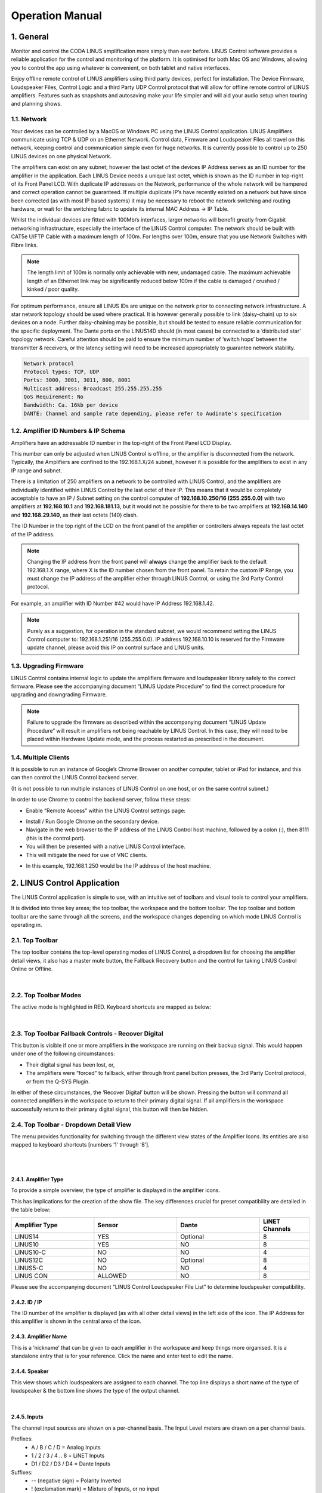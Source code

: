 Operation Manual
================

1. General
----------
Monitor and control the CODA LINUS amplification more simply than ever before. LINUS Control software provides a reliable application for the control and monitoring of the platform. It is optimised for both Mac OS and Windows, allowing you to control the app using whatever is convenient, on both tablet and native interfaces.  

Enjoy offline remote control of LINUS amplifiers using third party devices, perfect for installation. The Device Firmware, Loudspeaker Files, Control Logic and a third Party UDP Control protocol that will allow for offline remote control of LINUS amplifiers. Features such as snapshots and autosaving make your life simpler and will aid your audio setup when touring and planning shows.

1.1. Network
++++++++++++

Your devices can be controlled by a MacOS or Windows PC using the LINUS Control application. LINUS Amplifiers communicate using TCP & UDP on an Ethernet Network. Control data, Firmware and Loudspeaker Files all travel on this network, keeping control and communication simple even for huge networks. It is currently possible to control up to 250 LINUS devices on one physical Network. 

The amplifiers can exist on any subnet; however the last octet of the devices IP Address serves as an ID number for the amplifier in the application. Each LINUS Device needs a unique last octet, which is shown as the ID number in top-right of its Front Panel LCD. With duplicate IP addresses on the Network, performance of the whole network will be hampered and correct operation cannot be guaranteed. If multiple duplicate IP’s have recently existed on a network but have since been corrected (as with most IP based systems) it may be necessary to reboot the network switching and routing hardware, or wait for the switching fabric to update its internal MAC Address -> IP Table.

Whilst the individual devices are fitted with 100Mb/s interfaces, larger networks will benefit greatly from Gigabit networking infrastructure, especially the interface of the LINUS Control computer. The network should be built with CAT5e U/FTP Cable with a maximum length of 100m.  For lengths over 100m, ensure that you use Network Switches with Fibre links.

.. note::
    The length limit of 100m is normally only achievable with new, undamaged cable. The maximum achievable length of an Ethernet link may be significantly reduced below 100m if the cable is damaged / crushed / kinked / poor quality.


For optimum performance, ensure all LINUS IDs are unique on the network prior to connecting network infrastructure.  A star network topology should be used where practical. It is however generally possible to link (daisy-chain) up to six devices on a node. Further daisy-chaining may be possible, but should be tested to ensure reliable communication for the specific deployment. The Dante ports on the LINUS14D should (in most cases) be connected to a ‘distributed star’ topology network. Careful attention should be paid to ensure the minimum number of ‘switch hops’ between the transmitter & receivers, or the latency setting will need to be increased appropriately to guarantee network stability. 

.. code-block::

    Network protocol
    Protocol types: TCP, UDP
    Ports: 3000, 3001, 3011, 800, 8001
    Multicast address: Broadcast 255.255.255.255
    QoS Requirement: No
    Bandwidth: Ca. 16kb per device 
    DANTE: Channel and sample rate depending, please refer to Audinate's specification

1.2. Amplifier ID Numbers & IP Schema
++++++++++++++++++++++++++++++++++++++

Amplifiers have an addressable ID number in the top-right of the Front Panel LCD Display. 

This number can only be adjusted when LINUS Control is offline, or the amplifier is disconnected from the network. Typically, the Amplifiers are confined to the 192.168.1.X/24 subnet, however it is possible for the amplifiers to exist in any IP range and subnet.  

There is a limitation of 250 amplifiers on a network to be controlled with LINUS Control, and the amplifiers are individually identified within LINUS Control by the last octet of their IP.  This means that it would be completely acceptable to have an IP / Subnet setting on the control computer of **192.168.10.250/16 (255.255.0.0)** with two amplifiers at **192.168.10.1** and **192.168.181.13**, but it would not be possible for there to be two amplifiers at **192.168.14.140** and **192.168.29.140**, as their last octets (140) clash.


The ID Number in the top right of the LCD on the front panel of the amplifier or controllers always repeats the last octet of the IP address. 

.. note::
    Changing the IP address from the front panel will **always** change the amplifier back to the default 192.168.1.X range, where X is the ID number chosen from the front panel. To retain the custom IP Range, you must change the IP address of the amplifier either through LINUS Control, or using the 3rd Party Control protocol.

For example, an amplifier with ID Number #42 would have IP Address 192.168.1.42. 

.. note::
    Purely as a suggestion, for operation in the standard subnet, we would recommend setting the LINUS Control computer to: 192.168.1.251/16 (255.255.0.0). IP address 192.168.10.10 is reserved for the Firmware update channel, please avoid this IP on control surface and LINUS units.


1.3. Upgrading Firmware
+++++++++++++++++++++++++

LINUS Control contains internal logic to update the amplifiers firmware and loudspeaker library safely to the correct firmware. Please see the accompanying document “LINUS Update Procedure” to find the correct procedure for upgrading and downgrading Firmware.

.. note::
    Failure to upgrade the firmware as described within the accompanying document “LINUS Update Procedure” will result in amplifiers not being reachable by LINUS Control. In this case, they will need to be placed within Hardware Update mode, and the process restarted as prescribed in the document.

1.4. Multiple Clients
++++++++++++++++++++++

It is possible to run an instance of Google’s Chrome Browser on another computer, tablet or iPad for instance, and this can then control the LINUS Control backend server. 

(It is not possible to run multiple instances of LINUS Control on one host, or on the same control subnet.)

In order to use Chrome to control the backend server, follow these steps:

* Enable “Remote Access” within the LINUS Control settings page: 

.. Remote Access
.. image:: assets/images/operation_manual/1/remote_access.png
    :alt: Remote Access
    :width: 500
    :align: center


* Install / Run Google Chrome on the secondary device.
* Navigate in the web browser to the IP address of the LINUS Control host machine, followed by a colon (:), then 8111  (this is the control port).
* You will then be presented with a native LINUS Control interface.
* This will mitigate the need for use of VNC clients.

.. VNC client
.. image:: assets/images/operation_manual/1/vnc_client.png
    :alt: VNC client
    :width: 500
    :align: center

* In this example, 192.168.1.250 would be the IP address of the host machine.



2. LINUS Control Application
----------------------------

The LINUS Control application is simple to use, with an intuitive set of toolbars and visual tools to control your amplifiers. 

It is divided into three key areas; the top toolbar, the workspace and the bottom toolbar.  The top toolbar and bottom toolbar are the same through all the screens, and the workspace changes depending on which mode LINUS Control is operating in.

2.1. Top Toolbar
++++++++++++++++
The top toolbar contains the top-level operating modes of LINUS Control, a dropdown list for choosing the amplifier detail views, it also has a master mute button, the Fallback Recovery button and the control for taking LINUS Control Online or Offline.

.. Top Tool Bar
.. image:: assets/images/operation_manual/2/toptoolbar.png
    :alt: Top Tool Bar
    :align: center

|    

2.2. Top Toolbar Modes
+++++++++++++++++++++++
The active mode is highlighted in RED. Keyboard shortcuts are mapped as below:

..  Top Toolbar Modes
.. image:: assets/images/operation_manual/2/toolbarmode.png
    :alt:  Top Toolbar Modes
    :align: center

|

2.3. Top Toolbar Fallback Controls - Recover Digital
++++++++++++++++++++++++++++++++++++++++++++++++++++

This button is visible if one or more amplifiers in the workspace are running on their backup signal.  This would happen under one of the following circumstances:

* Their digital signal has been lost, or,
* The amplifiers were “forced” to fallback, either through front panel button presses, the 3rd Party Control protocol, or from the Q-SYS Plugin.

In either of these circumstances, the ‘Recover Digital’ button will be shown.  Pressing the button will command all connected amplifiers in the workspace to return to their primary digital signal.  If all amplifiers in the workspace successfully return to their primary digital signal, this button will then be hidden.


2.4.  Top Toolbar - Dropdown Detail View
+++++++++++++++++++++++++++++++++++++++++
The menu provides functionality for switching through the different view states of the Amplifier Icons. Its entities are also mapped to keyboard shortcuts [numbers ‘1’ through ‘8’].

..  Top Toolbar
.. image:: assets/images/operation_manual/2/toptoolbardropdown.png
    :alt:  Top Toolbar
    :align: center

|

..  Dropdown Detail View
.. image:: assets/images/operation_manual/2/dropdowndetails.png
    :alt: Dropdown Detail View
    :align: center

|    

2.4.1. Amplifier Type 
*********************

To provide a simple overview, the type of amplifier is displayed in the amplifier icons. 

This has implications for the creation of the show file. The key differences crucial for preset compatibility are detailed in the table below:

.. list-table::
   :widths: 25 25 25 15
   :header-rows: 1
   :align: center

   * - Amplifier Type
     - Sensor
     - Dante
     - LiNET Channels

   * - LINUS14
     - YES
     - Optional
     - 8
    
   * - LINUS10
     - YES
     - NO
     - 8

   * - LINUS10-C
     - NO
     - NO
     - 4

   * - LINUS12C
     - NO
     - Optional
     - 8

   * - LINUS5-C
     - NO
     - NO
     - 4

   * - LINUS CON
     - ALLOWED
     - NO
     - 8

Please see the accompanying document “LINUS Control Loudspeaker File List” to determine loudspeaker compatibility.


2.4.2. ID / IP 
***************
The ID number of the amplifier is displayed (as with all other detail views) in the left side of the icon. The IP Address for this amplifier is shown in the central area of the icon.

2.4.3. Amplifier Name
*********************
This is a ‘nickname’ that can be given to each amplifier in the workspace and keep things more organised. It is a standalone entry that is for your reference. Click the name and enter text to edit the name.

2.4.4. Speaker
**************
This view shows which loudspeakers are assigned to each channel. The top line displays a short name of the type of loudspeaker & the bottom line shows the type of the output channel.

..  Speaker
.. image:: assets/images/operation_manual/2/speaker.png
    :alt: Speaker
    :align: center

|

2.4.5. Inputs
**************

The channel input sources are shown on a per-channel basis. The Input Level meters are drawn on a per channel basis.

Prefixes:
    • A / B / C / D 				= Analog Inputs
    • 1 / 2 / 3 / 4 .. 8 			= LiNET Inputs
    • D1 / D2 / D3 / D4 			= Dante Inputs
Suffixes:
    • -- 	(negative sign)		= Polarity Inverted
    • !	(exclamation mark)		= Mixture of Inputs, or no input
   
The meters show the input signal level on a per-channel basis for the input assigned to that channel. 

• Input meters start at -60dBFS.
• When the peak level exceeds -10dBFS, the meter will turn yellow. 
• When the peak level exceeds -3dBFS, the meter will turn red.

2.4.6. Mutes & Outputs
**********************

For each channel, there is a combined mute button and output level indicator. If the mute is active on the channel, the indicator turns solid red. If the mute is inactive, the background of the channel is light grey.

..  Mutes & Outputs
.. image:: assets/images/operation_manual/2/mutes_and_output.png
    :alt: Mutes & Outputs
    :align: center

|

When the channel mutes are off, output meters are displayed in green behind the suffix. 

The output meters are calibrated in dB relative to the loudspeaker’s full RMS output potential on a per-channel basis.

    • Output meters start at -45dB (rel)
    • Output meters are full-scale at 0dB (rel)

.. image:: assets/images/operation_manual/2/outputmeter.png
    :align: center
    :width: 500

|

To the right of each amplifier icon, a gain reduction meter is drawn. This shows gain reduction on a per-channel basis.

    • Gain Reduction meters start when there is -1dB of Gain reduction
    • Gain Reduction meters are full-scale at -6dB GR
    • Gain Reduction meters are red when there is -6dB GR or more

.. image:: assets/images/operation_manual/2/gainreductionmeter.png
    :align: center
    :width: 500

|


2.4.7. Gain 
***********
For each channel, the combined sum of all the group gains is displayed.

.. image:: assets/images/operation_manual/2/gain.png
    :align: center
    :width: 400

2.4.8. Delay 
************
For each channel, the combined sum of all the group delays is displayed.

.. image:: assets/images/operation_manual/2/delay.png
    :align: center
    :width: 400

|

2.5.  Top Toolbar - Master Mute
+++++++++++++++++++++++++++++++
A simple way for you to mute or unmute all connected & online amplifiers on the network. 
Red is muted, white is unmuted.

.. image:: assets/images/operation_manual/2/mastermute.png
    :align: center
    :width: 200

|

2.6.  Top Toolbar - Online / Offline
++++++++++++++++++++++++++++++++++++
This button toggles the software Online & Offline. 

.. image:: assets/images/operation_manual/2/offline_online.png
    :align: center
    :width: 300

|

2.7.   Top Toolbar – View
++++++++++++++++++++++++++

.. |default| image::  assets/images/operation_manual/2/default.png
    :width: 80

This button |default|  toggles View presets. Custom View presets can be created, these store selected elements and their position in the space (Amplifiers and Groups).

.. image:: assets/images/operation_manual/2/default.png
    :align: center
    :width: 200

|

.. image:: assets/images/operation_manual/2/default_details.png
    :align: center
    :width: 300

|


• Example 1: 

Group is unselected and Amplifier icons are displaced:

.. image:: assets/images/operation_manual/2/amplifiericons.png
    :align: center

|

• Example 2: 

All elements selected and shown in the space, Amplifier and Group icons displaced:

.. image:: assets/images/operation_manual/2/amplifiergroupicons.png
    :align: center

|

• Elements represent names of Amplifiers and Groups

.. image:: assets/images/operation_manual/2/nameamplifiergroupicons.png
    :align: center

|

• Elements can be removed individually from the view. Simply select the element in the setup space and press this button:

.. image:: assets/images/operation_manual/2/removefromviews.png
    :align: center

|

• Custom View can be reset by pressing Default (Views are stored in the Linus Control file)

.. image:: assets/images/operation_manual/2/customviews.png
    :align: center

|

3. Bottom Toolbar
------------------

The Bottom Toolbar contains tools relevant to the LINUS Control window & the extra functionality of amplifier identification.  

.. image:: assets/images/operation_manual/3/bottomtoolbar.png
    :align: center

|

3.1. Bottom Toolbar – Lock 
++++++++++++++++++++++++++

The Lock function protects you against mistakes that can potentially ruin your sound mid-show. The Padlock icon in the Bottom Toolbar is displayed when the operation mode is changed to “MONITOR” in the Top Toolbar. When pressed, it will turn red/orange and all interface controls will be locked to safeguard against inadvertent keyboard or mouse inputs during the show.

.. image:: assets/images/operation_manual/3/bottontoolbarlock.png
    :align: center

|

3.2. Bottom Toolbar – Identify 
++++++++++++++++++++++++++++++
Click ‘Identify‘ to flash the LED’s on the amplifiers that are selected on the workspace.

.. image:: assets/images/operation_manual/3/identity.png
    :align: center

|


3.3. Bottom Toolbar - Night Mode/Day Mode
+++++++++++++++++++++++++++++++++++++++++
A view to suit you and stay easy on the eyes. The button in the centre of the Bottom Toolbar toggles the interface between night & day mode. 

.. image:: assets/images/operation_manual/3/night_day_mode.png
    :align: center

|


3.4.  Bottom Toolbar – Zoom
++++++++++++++++++++++++++++

View the software just as easily on any screen resolution or size. The slider in the bottom right side of the Bottom Toolbar scales the workspace and its contents.  This allows for the optimum display size on different resolution screens from small systems to large ones.


3.5.  Bottom Toolbar – Settings
+++++++++++++++++++++++++++++++

Pressing the settings ‘cog’ or ‘gear’ icon will bring up the application settings page.

3.6. Bottom Toolbar – ‘Attention Getter’
++++++++++++++++++++++++++++++++++++++++

The background of the Bottom Toolbar is black by default.  In the event of an error, it will change its background colour accordingly.  This serves to quickly get the attention of the user in a subtle way.  Clicking the background of the Bottom Toolbar will navigate to the AMPS view, where the error status of the amplifier(s) can be seen.

In the case of an Error, the Bottom Toolbar background will change to a red colour to show that it needs your attention urgently.

.. image:: assets/images/operation_manual/3/redbottomtoolbar.png
    :align: center

|

4. Setup Mode
--------------

Design your workspace ideally for your specific audio needs. The setup page is the start point for the design of the workspace. From here, it is possible to add Amplifiers & Groups to the workspace, choose input routing, assign groups and arrange your system in a logical manner.

Key Concepts:

• Amplifiers are displayed with the following icon style:

.. image:: assets/images/operation_manual/4/lightstyle.png
    :align: center

|

• Tuning Groups are displayed with the following icon style:

.. image:: assets/images/operation_manual/4/blackstyle.png
    :align: center

|

• Loudspeakers are assigned to Amplifier Channels.
• Amplifier Channels are assigned to Tuning Groups.
• Tuning Group parameters are adjusted on the TUNE page.


4.1. Setup Mode - Top Toolbar
+++++++++++++++++++++++++++++

In Setup mode, an extra toolbar is visible underneath the Top Toolbar. More advanced, setup-specific controls are displayed here, which are not necessary in the Tune or Monitor modes.


.. image:: assets/images/operation_manual/4/setupmode.png
    :align: center

|


4.2.  Setup Mode - Add Amplifier
++++++++++++++++++++++++++++++++

Pressing the plus icon (or pressing Cmd + F) will add a new amplifier of the selected type into the workspace. It will be given the next logical ID (next free ID number, numerically ascending).  The type of amplifier can be chosen by pressing the bottom half of the icon and choosing from the list.

.. image:: assets/images/operation_manual/4/addamplifier.png
    :align: center

|


4.3.Setup Mode - Delete Amplifier / Group
+++++++++++++++++++++++++++++++++++++++++
Pressing the ‘X’ icon will remove all selected Amplifiers and Groups from the workspace.

.. image:: assets/images/operation_manual/4/deleteamplifier.png
    :align: center

|

A confirmation dialog is presented to confirm this action:

.. image:: assets/images/operation_manual/4/confirmdialog.png
    :align: center

|

4.4.  Setup Mode – Choose Loudspeakers
+++++++++++++++++++++++++++++++++++++++

When a new file is created and an Amplifier is added to the workspace, a loudspeaker file is added to the loudspeaker banner. Additional loudspeakers can be added to the banner by pressing the “+” button.  This loudspeaker file has two areas:

.. image:: assets/images/operation_manual/4/chooseloudspeaker.png
    :align: center

|


.. image:: assets/images/operation_manual/4/addnewloudspeaker.png
    :align: center

|

.. image:: assets/images/operation_manual/4/assignmode.png
    :align: center

|

4.5.  Setup Mode – ‘Lasso Assign’ Loudspeakers to Channels
++++++++++++++++++++++++++++++++++++++++++++++++++++++++++

When the loudspeaker is in ‘Assign’ mode, it is possible to click and drag a bounding box to assign the channels quickly to multiple channels:

.. image:: assets/images/operation_manual/4/lassoassign.png
    :align: center

|

4.6. Setup Mode – Remove Loudspeakers from Loudspeakers Bar
+++++++++++++++++++++++++++++++++++++++++++++++++++++++++++

When a loudspeaker is not assigned to any amplifier in the workspace, a small cross is displayed in the upper right of the icon. Clicking this will remove it from the Loudspeakers bar:

.. image:: assets/images/operation_manual/4/removeloudspeaker.png
    :align: center

|

4.7. Setup Mode – Add Tuning Group
++++++++++++++++++++++++++++++++++

Pressing this button (or pressing Cmd + G) will add a new Tuning Group to the workspace.

.. note::
    If the user clicks the Add Tuning Group button, then immediately starts typing the desired name of the group, before pressing ‘Enter’, the Tuning Group will assign this text as its name.

.. image:: assets/images/operation_manual/4/tunninggroup.png
    :align: center

|

4.8. Setup Mode - Name Tuning Group
+++++++++++++++++++++++++++++++++++

Single clicking the group selects it. Double clicking the group enables the name to be changed.  Press enter on the keyboard to set the name.

.. image:: assets/images/operation_manual/4/namingtunninggroup.png
    :align: center

|

4.9.   Setup Mode - Assign Loudspeakers to a Group
++++++++++++++++++++++++++++++++++++++++++++++++++

.. |plusicon| image::  assets/images/operation_manual/4/plusicon.png
    :width: 20

.. |assignallbutton| image::  assets/images/operation_manual/4/assignallbutton.png
    :width: 20

Clicking the green ‘Plus’ Arrow |plusicon| on the group places it into ‘Assign’ mode. 
The Group’s background colour will change to green to indicate this.

Click the desired Loudspeakers to assign them to the Group.
Click the |assignallbutton|  button to assign all the Loudspeakers / Amp Channels into the Group.

.. image:: assets/images/operation_manual/4/ampchannelgroup.png
    :align: center

|


4.10. Setup Mode – Lasso Assign Loudspeakers to a Group
+++++++++++++++++++++++++++++++++++++++++++++++++++++++

When the group is in ‘Assign’ mode, it is easy to click and drag a blue bounding box to add loudspeakers into that group.  Pressing ‘Shift’ and clicking the bounding box will remove the chosen loudspeakers from that group (the bounding box will be red in this case):

.. image:: assets/images/operation_manual/4/loudspeakertoagroup.png
    :align: center

|

4.11. Setup Mode – Group Assign Alternate Method
+++++++++++++++++++++++++++++++++++++++++++++++++

If Amplifiers are selected when you add a new group to the workspace, they will be added to the group automatically.


4.12. Setup Mode – Change Amplifier
+++++++++++++++++++++++++++++++++++

It is possible to change the type of Amplifier in the offline workspace. Select the Amplifiers in the workspace, either with the multiselect lasso or by clicking them individually, then click the “Choose Amp” dropdown in the toolbar.

.. image:: assets/images/operation_manual/4/changeamplifier.png
    :align: center

|

4.13.Setup Mode – Replace Amplifier ID
++++++++++++++++++++++++++++++++++++++

It is simple to change the ID of an amplifier in the workspace when Offline. In Setup mode, double click the ID number of the amplifier in the workspace.  The following dialog will be presented:

.. image:: assets/images/operation_manual/4/remplaceamplifierid.png
    :align: center

|

4.14. Setup Mode - Set Routing
++++++++++++++++++++++++++++++

It is also straightforward to adjust the input routing of one or more amplifiers at the same time. 

.. note::
     There are a couple of variables that affect the routing possibilities, namely, the Amplifier Type and Loudspeaker Choice. If more than one Amplifier is selected and this selection comprises different Loudspeaker types and/or Amplifier types, the lowest common denominator of routing possibilities will be presented in the Routing Window. For instance, if two LINUS14’s are selected, with AiRAY (a 2-WAY enclosure) selected on the first and SCP (a 1-WAY enclosure) on the second, the Routing Window would only allow for patching Channels 1+2 and Channels 3+4 as a 2-WAY pair, even for the Amplifier with the SCP assigned.


Select the Amplifier(s)

Click the “Choose Routing” button:

.. image:: assets/images/operation_manual/4/choosingrouting.png
    :align: center

|

Choose “Analog” or “Digital”:

    • Input signals are shown in the vertical columns
    • Outputs are shown in the horizontal rows
    • Click the ‘Ticks’ to patch the Inputs to the Outputs
    • The Output Polarity buttons are the toggle switches to the right of the Outputs

.. image:: assets/images/operation_manual/4/outputpolarity.png
    :align: center

.. image:: assets/images/operation_manual/4/outputpolarity2.png
    :align: center

|

.. note::
     The Dante patch is fixed one to one within the firmware. To adjust the routing within Dante, please use Audinate’s Dante Controller. 

All amplifiers, with the exception of LINUS10 and LINUS CON, when online, can be put in and out of ‘standby’ from the AMPS page within LINUS Control.

To recap, an amplifier is shown as on or in standby by displaying a grey colour to the left of the icon in the SETUP page:

.. image:: assets/images/operation_manual/4/standby.png
    :align: center

|

Amplifiers set in standby wake up in the AMPS Section:

**On**

.. image:: assets/images/operation_manual/4/on.png
    :align: center

|

**Standby**

.. image:: assets/images/operation_manual/4/standbybutton.png
    :align: center

|

**Wake Up**

.. image:: assets/images/operation_manual/4/wakeupbutton.png
    :align: center

|

To place an amplifier in standby, or remove it from standby, using LINUS Control online, click the ”Power” button in the AMPS page. This will toggle the amp between on and standby. The front panel switch works in combination with LINUS Control in a “Latest takes precedence” manner, which means LINUS Control can override a front panel switch and “wake up” an amplifier that’s in standby with its front panel switch off.

.. image:: assets/images/operation_manual/4/on_off.png
    :align: center

|

Waking up the amplifier can be done in the AMPS page or in the SETUP page, simply by clicking the grey square on the left.

.. image:: assets/images/operation_manual/4/amppoweroff.png
    :align: center

|

.. image:: assets/images/operation_manual/4/linus14.png
    :align: center

|

5. AMPS Page 
-------------

The AMPS Page gives a quick and efficient overview of the status of all connected amplifiers in the system. 
It also provides the interface for the Snapshot, State and IP functionality (these are explained below) .

5.1. AMPS Page - List of Amplifiers
+++++++++++++++++++++++++++++++++++

Arranged numerically by ID number, the Amplifier List is integral to the AMPS Page. 
On the left, after the ID Number you will see the Amplifier Type.
The Loudspeakers assigned to the channels are next represented by blue icons.
There is an Amplifier-specific ‘Store Snapshot’ button in each row.

.. image:: assets/images/operation_manual/5/listofamplifier.png
    :align: center

|

5.2. AMPS Mode - Online Status
+++++++++++++++++++++++++++++++

If the amplifier is online, a green indicator is shown here. 

.. image:: assets/images/operation_manual/5/onlinestatus.png
    :align: center

|


5.3. Snapshots
+++++++++++++++

Snapshots are a convenient way of storing the absolute state of an amplifier at an exact point in time. Absolutely all parameters are stored, apart from the ID of the Amplifier and the contents of the other Snapshots. 

Snapshots can either be recalled from the Front Panel, or from the 3rd Party UDP Commands which are detailed in the accompanying document “LINUS Third Party Control”.

.. note::
    There is a fundamental difference in operation between the legacy application LINUS Live v1.X and LINUS Control v2.X in that there are no ‘Presets’ stored within the Amplifiers, only the 20x Snapshots and the ‘Live State’ of the Amplifier as commanded by LINUS Control.

.. note::
    Snapshots cannot be stored or overwritten from the Front Panel on LINUS5-C and LINUS10-C Amplifiers.  On LINUS14 / LINUS10, LINUS CON and LINUS12-C, Snapshot locations 1 through 10 inclusively have read-write access from the Front Panel. Snapshot locations 11 through 20 inclusively are read only from the Front Panel & can only be stored or overwritten from LINUS Control. 

Example Usage
Scenario A). (Semi)-Permanent Installation
The Sound Designer commissions the system and saves a LINUS Control Show File.  He or she also creates a couple of other deployments of the same system, when the ‘venue’ is utilised for different roles, again, creating show files for these.

I.E: 
    • There is a main system with delays, all perfectly time aligned and tuned to cover one big room and ensure a consistent sound.
and
    • It is also possible to compartmentalise the same large room into smaller rooms, whereby the delays are rotated around to act as the main system for the smaller ‘satellite’ rooms. 

In this instance, when s/he is happy with the tuning of the system for the larger room, s/he will press the “Store Global Snapshot” button on the top right of the AMPS Page. 

.. image:: assets/images/operation_manual/5/storeglobalsnapshot.png
    :align: center

|

A window will then pop up, where you can choose the Snapshot Location, along with a suitable name for the Snapshot. This Snapshot Location is used together with the Snapshot Name to identify it to the user on the Front Panel. It is also used as a reference for recall using the 3rd Party UDP Control Protocol, which can be commanded from most network devices that can transmit custom UDP Messages, for example Crestron™ Remotes.

.. image:: assets/images/operation_manual/5/storeglobal.png
    :align: center

|

.. note::
     The software will show an error [mixed snapshots] in the ‘Snapshot slot’ list if snapshots with different names are stored in the same slot in multiple amplifiers.

.. image:: assets/images/operation_manual/5/snapshotslot.png
    :align: center

|

.. note::
    As the popup states, when the Snapshots are stored, the audio will be muted temporarily as the memory is accessed. For this reason, it is vital not to store Snapshots during a show! 


When the Store operation is complete the following message will be displayed in the lower right-hand side of the LINUS Control Workspace:
    
.. image:: assets/images/operation_manual/5/successfullstoreglobalsnapshot.png
    :align: center

|

If you then make alterations such as Tuning Parameters / Loudspeakers / Routing etc. in the LINUS Control show file, you can then store a new snapshot in a new location. This makes it quick and easy to recall settings from the front panel of different offline ‘States’ of the LINUS Control show.

Scenario B).  Rental Company
This feature helps to improve what rental companies can offer their customers. A hire company may wish to send out small systems with operators who do not wish to use the LINUS Control software and just want to recall the setup from the Front Panel.

Prior to dispatching the equipment, the hire company can configure the different smaller systems that are used and save these as Snapshots, so the end user only needs to choose a Snapshot and Recall it from the Front Panel.

Example – 2x HOPS8 on 2x G15 Subs.
Firstly, the Loudspeakers are assigned to the Amplifier:

.. image:: assets/images/operation_manual/5/inputroutingassign.png
    :align: center

|

The input routing is then assigned:

.. image:: assets/images/operation_manual/5/inputroutingassign.png
    :align: center

|

A Tuning Group is then assigned to the G15 Subs, in order to add the 2.2ms coplanar delay (this is easy to determine from the time alignment spreadsheet guide).

.. image:: assets/images/operation_manual/5/tunninggroupassignedtog15.png
    :align: center

|

The Snapshot should now be stored on this amplifier, to enable offline recall from the Front Panel on site.  Group Parameters (Gain / Delay / EQ etc. can be adjusted from the Front Panel without use of a computer).

5.4. IP Address Range
+++++++++++++++++++++

The LINUS Amplifiers & LINUS Control can exist in any IP Range & Subnet, they are not required to be in the 192.168.1.X range. 

There is a limitation of 250 amplifiers on a network, for them to be controlled with LINUS Control, and the amplifiers are individually identified within LINUS Control by the last octet of their IP address. This means that it would be completely acceptable to have an IP / Subnet setting on the control computer of **192.168.10.250 / 255.255.0.0** with two amplifiers at **192.168.10.1** and **192.168.181.13**, but it would not be possible for there to be two amplifiers at **192.168.14.140** and **192.168.29.140**, as their last octets (.140) clash.

The ID number in the top right of the LCD on the front panel of the amplifier / controllers always show the last octet of the IP address. 

.. note::
    Changing the IP address from the front panel will always change the amplifier back to the default 192.168.1.X range, where X is the ID number chosen from the front panel. To retain the custom IP Range, you must change the IP Address of the amplifier either through LINUS Control, or with the 3rd party control protocol.


If you wish to change the amplifier to a custom range within LINUS Control, take a note of the current IP Address of the amplifier. Ensure that the subnet mask of the control computer will allow the LINUS Control application to talk to the amplifier; if this is set incorrectly, the amplifier may still be discovered by LINUS Control, however it will not be able to communicate. In this instance, you will see an error message in the discovery list as “not reachable”:

.. image:: assets/images/operation_manual/5/networkconfigurationrequired.png
    :align: center

|

With the IP and Subnet of the control computer set correctly, the device will be reachable and can be added to the workspace:

.. image:: assets/images/operation_manual/5/batchreplace.png
    :align: center

|

When the amplifier is added to the workspace, click the relevant **Configure IP button**, on the AMPS page. This will launch a dialog, where the IP Address of the amplifier can be adjusted.

.. image:: assets/images/operation_manual/5/configip.png
    :align: center

|

If the last octet of the new IP address is unchanged, the amplifier will show up on the workspace with the new IP. If not, it will show as offline on the workspace, and it will also show up as a newly discovered amplifier within the discovery list – it can then be replaced with the amplifier in the workspace using the standard method.

.. note::
    IP address 192.168.10.10 is reserved for the Firmware update channel, please avoid this IP on control surface and LINUS units.

State Manager, please refer to section 8.5.



.. image:: assets/images/operation_manual/5/storesnapshotstate.png
    :align: center

|

5.5.  Speaker Check
+++++++++++++++++++++

Speaker Check is a tool for checking loudspeaker connection lines and loudspeaker impedance when connected to LINUS14 and LINUS12C.

.. image:: assets/images/operation_manual/5/speakercheck.png
    :align: center

|

5.5.1.Start Speaker Check application  
**************************************

.. image:: assets/images/operation_manual/5/speakercheckapplication.png
    :align: center

|

5.5.2. Speaker Check overview 
******************************

.. image:: assets/images/operation_manual/5/speakercheckoverview.png
    :align: center

|

5.5.3. Speaker Check Setup  
******************************

    1. Define the speakers in the setup section first
    2. Select the amplifier on which you would like to run the Speaker Check application
    3. Select amplifier channels that should run the Speaker Check


*Example shows Speaker Check activated for CH1 (loaded speaker: D5) and CH3 (loaded speaker HOPS5)*

.. image:: assets/images/operation_manual/5/speakerchecksetup.png
    :align: center

|

4. Connect amplifier channels with the loudspeaker and press “Measure”.
At this point you may hear the sine wave generator running (at -35dB / 30Hz) at a low level.
The selected channels will be measured one by one, consecutively (measurement per channel takes roughly 3 seconds).

Example shows a performed measurement value for the selected channels in the column “R Result”

The R Result value represents the impedance (Ohms) of the speaker measured at 30Hz, combined with the impedance of the loudspeaker cable.

In this example: 
Channel 1: D5 + 10m/ 2x4mm2 loudspeaker cable = 3.8 Ohm
Channel 3: HOPS5 + 20m/ 2x4mm2 loudspeaker cable = 3.2 Ohm

.. image:: assets/images/operation_manual/5/speakercheckmesure.png
    :align: center

|


5.5.4. Speaker Check R Min and R Max   
*************************************

The R Min and R Max values can be defined after you have performed a Speaker Check measurement.
These will give the threshold for further indicators.
It is recommended to run the Speaker Check measurement at least four times in a row and to monitor the R Result values in that time frame. This simulates a real operation with a warmed up speaker voice coil.

A basic recommendation for the R Min and R Max values are:
R Min -0.2 Ohm from R Result value
R Max +0.2 Ohm added to R Result value

This example shows the defined R Min and R Max values:
Channel 1: D5 + 10m/ 2x4mm2 loudspeaker cable = 3.8 Ohm 
Recommended R Min Value = 3.6 Ohm
Recommended R Max Value = 4.0 Ohm

Channel 3: HOPS5 + 20m/ 2x4mm2 loudspeaker cable = 3.2 Ohm
Recommended R Min Value = 3.0 Ohm
Recommended R Max Value = 3.4 Ohm

.. image:: assets/images/operation_manual/5/speakercheckmesure2.png
    :align: center

|

.. note::
    The R Result values are dependent on many factors and may vary due to cable type and environmental conditions. Therefore, multiple measurements are recommended to define the ideal R Min and R Max threshold values.

5.5.5. Speaker Check Indicator    
******************************

The Speaker Check application indicates whether the speaker is connected or not. 
Once the R Min and R Max values are defined, you will see the following information:

R Result represents a value which is within the defined R Min and R Max threshold. A green dot means the loudspeaker is connected.

.. image:: assets/images/operation_manual/5/speakercheckindicator1.png
    :align: center

|

R Result shows a value which is slightly out of the defined R Min and R Max threshold (red dot). Repeat the measurement (a minimum of four times) and readjust the R Min or R Max values.

.. image:: assets/images/operation_manual/5/speakercheckindicator2.png
    :align: center

|

R Result shows a value which is far outside of the defined R Min and R Max threshold (red dot). This means the loudspeaker is not connected

.. image:: assets/images/operation_manual/5/speakercheckindicator3.png
    :align: center

|

5.5.6. Speaker Check Indicator AMPS Section 
*******************************************
.. |refresh| image::  assets/images/operation_manual/5/reloadbutton.png
    :width: 20

Speaker Check can be performed on all activated and defined LINUS14 and LINUS12C devices which are connected to the LINUS Control Network.
In the AMPS section you can take a global measurement by pressing the reload |refresh| button.

.. image:: assets/images/operation_manual/5/speakercheckindicatorampsection.png
    :align: center

|

.. note::
    Speaker Check performs a global measurement on all amplifiers at the same time (one by one, each activated channel requires a maximum of four measurements, each channel taking around 3 seconds), independent of whether the channel mutes are activated or not.  We recommend carrying out this global measurement in a time frame where no audience is present and not during a show, as the sine wave signal will be audible on loudspeakers with low frequency output (for example, subs or full-range speakers).

Once the global Speaker Check has been performed, the following indications will be displayed:

Green = all Channels with activated Speaker Check are within the R Min and R Max threshold:

.. image:: assets/images/operation_manual/5/speakercheckindicatormaxthreshold.png
    :align: center

|

Red = One or more channels are out of the defined R Min and R Max threshold values.

This means two possible causes:
    1. The loudspeaker is not connected. (Check the loudspeaker and its connection to the amplifier channel.)
    2. R Result measurement is slightly out of the defined R Min and R Max threshold value.

(Redefine R Min and R Max threshold values.)


.. image:: assets/images/operation_manual/5/speakersetupcheck.png
    :align: center

|

.. note::
    Speaker Check setup is stored on each defined amplifier and **not** in the Show File.

5.6. Clear Global 
+++++++++++++++++++
To clear ALL snapshots in ALL online amplifiers on the network, press the “Clear all Snapshots” button, then confirm this action with the confirmation message that pops up. Ensure you wish to do this before confirming.  

.. image:: assets/images/operation_manual/5/clearallsnapshot.png
    :align: center

|

5.7.  Global set to defaults
++++++++++++++++++++++++++++

On the AMPS page, a button can be found to launch the “Global set to defaults” dialog:

.. image:: assets/images/operation_manual/5/globalsettodefault.png
    :align: center

|

When pressed, the following dialog will be presented.  This dialog allows the user to determine which (if any) parameters they would like reset to their default values.  This is particularly useful in touring scenarios, where it is desirable to use the same LINUS Control show file from the previous day, but the tuning data is best to be reset to zero.

.. |selectallicon| image::  assets/images/operation_manual/5/selectallicon.png
    :width: 100

Pressing |selectallicon|  will allow all parameters below this to be defaulted, whilst preserving the amplifier names, fallback states, routing and polarity information.

.. image:: assets/images/operation_manual/5/globalsettodefaultdetails.png
    :align: center

|

5.8. Locking
+++++++++++++

It is possible to lock the Amplifiers from LINUS Control.  There are two levels of locking; 

    • Display Lock prevents casual changes being made to the amplifier’s front panels.  The Display Lock can be reset by pressing both the CH1 select button and the STORE button simultaneously.

    • Unit Lock are there to keep you from making unwanted changes. It allows mutes to be toggled on the front panel, but prevents parameters being changed from the Front Panel.  A password (PIN Code) is needed to unlock the amplifier.  The password can be any number, up to 5 digits long.  The PIN can be entered from either the Front Panel, or from the LINUS Control software.

.. note::
      On LINUS 14 / CON / 10/ 12C, the Display Lock can be reset by pressing both the CH1 select button and the STORE button simultaneously

.. note::
     In the event of the PIN code being lost, please contact techsupport@codaaudio.com detailing the scenario that has led to the loss of the PIN Code, together with information that substantiates your request for the PIN code to be reset, and instructions will be given. In the situation with an installed system, the local distributor / dealer and installation consultants / contractors will be contacted first to establish the authenticity of the PIN code reset.

To access the amplifier locking dialog, press the relevant padlock icon on the amplifier entry on the AMPS page:

.. image:: assets/images/operation_manual/5/lockingamppage.png
    :align: center

|

The following dialog will be shown:

.. image:: assets/images/operation_manual/5/lockingdialogshow.png
    :align: center

|

Pressing the (Lock) button to the right of the Display Lock text will toggle the display lock state of the relevant amplifier. An ‘L’ or ‘Padlock’ icon will be displayed on the amplifier’s LCD display. 

Pressing the (Lock) button to the right of the Unit Lock text will present the following dialog, where a password can be set. (This should be numeric, of any value from 0 to 99999 inclusively):

.. image:: assets/images/operation_manual/5/unitlock.png
    :align: center

|

When the lock is set, the icon will change to (Unlock) shown below:

.. image:: assets/images/operation_manual/5/lock_unlock.png
    :align: center

|

To unlock the amplifier, press this (Unlock) button, then enter the password into the dialog that is presented:

.. image:: assets/images/operation_manual/5/unlock.png
    :align: center

|

6. Tune Page
-------------


6.1. Adjusting Group Parameters
+++++++++++++++++++++++++++++++

.. image:: assets/images/operation_manual/6/ajustinggroupparameter.png
    :align: center

|

All group tuning parameters are enabled and disabled by clicking on the corresponding icon.

A greyed-out icon means the parameter is disabled. A green icon means the parameter is enabled. 

When the filter data is adjusted, the filter will be enabled automatically.

.. image:: assets/images/operation_manual/6/enable_disable.png
    :align: center

|

6.2.  Absolute vs Relative Filters 
++++++++++++++++++++++++++++++++++

When a Loudspeaker is assigned to more than one group, an absolute filter can only be active in one group. A relative filter can be active in all groups with the output being the sum of all assigned groups.


.. list-table::
    :widths: 50 50
    :header-rows: 1
    :align: center

    * - Absolute Filters
      - Relative Filters
    
    * - Array
      - Gain
    
    * - Sizing
      - Delay
    
    * - Distance
      - Human

    * - Subsonic
      - HF Shelf

    * - Low Boost
      - 
    
    * - PEQ’s
      - 

6.2.1. Gain  
************
The relative gain of the assigned loudspeakers can be adjusted from +12db to -99db.

6.2.2. Delay  
************

The relative delay of the assigned loudspeakers can be perfected for time alignment, and each can be adjusted from 0mS to 1000mS. 
(0 to 200mS in the case of LINUS5-C or LINUS10-C).

6.2.3. Array Filter  
*******************

When Line Array loudspeakers are assigned to the group, the absolute Array value can be adjusted from 4x to 20x. 
This can only be active within one group per loudspeaker.

6.2.4. Sizing Filter  
********************
The absolute sizing of the assigned loudspeaker can be adjusted from 0.5x to 2.0x. 
This can only be active within one group per loudspeaker.

6.2.5. Distance Filter
**********************
The absolute distance value for the assigned loudspeakers can be adjusted from 0m to 100m. 
This can only be active within one group per loudspeaker.

6.2.6. Subsonic Filter
**********************

The absolute level of the subsonic filter which can be adjusted from +12db to -20db. 
This can only be active within one group per loudspeaker.

6.2.7. Low Boost Filter
************************
The absolute level of the low boost filter which can be adjusted from +12db to -20db. 
This can only be active within one group per loudspeaker.

6.2.8. Human Filter 
*******************
The relative level of the human filter which can be adjusted from +12db to -20db.

6.2.9. HF Shelf Filter
**********************
The relative level of the HF shelf filter which can be adjusted from +12db to -20db.

6.2.10. PEQs
*************
There are a total of 7 equalisers to perfect the frequency response of a loudspeaker (4 EQs if using a LINUS10-C or LINUS5-C Amplifier), these can be utilised throughout any of the assigned groups. 

    • Only EQ’s that have not been enabled in another group can be used. 
    • An already enabled EQ in another group will be greyed out.
    • Additional EQ’s can be added by clicking the Add equaliser button.

.. image:: assets/images/operation_manual/6/pegs.png
    :align: center

|


6.2.11. PEQ Modes
*****************

You can further tailor your sound with EQ. All 7 equalisers can be changed between parametric, high self and low shelf. 
Clicking on the dropdown arrow displays the three options, plus the ability to delete the filter.

.. image:: assets/images/operation_manual/6/peqmode.png
    :align: center

|


6.2.12. Click & Drag EQ Window
*******************************

The gain and frequency of the equaliser can be manipulated by left clicking and dragging the corresponding handle.  The PEQ number and gain value is displayed when the cursor moves over the handle.

.. image:: assets/images/operation_manual/6/clickdrageowindows.png
    :align: center

|


6.2.13. PEQ Handles
*******************

The filters can be manipulated within the PEQ graph by clicking on the filter point on the PEQ graph, then adjusting the handles that appear. 

.. image:: assets/images/operation_manual/6/peqhandle.png
    :align: center

|

7. Monitor Page
----------------
The monitor page provides a detailed view primarily of the metering data for a selected amplifier. By clicking on an amplifier in the workspace the window below will display following:

.. image:: assets/images/operation_manual/7/monitorpage.png
    :align: center

|

7.1.  Input Meters
++++++++++++++++++
The leftmost 4x meters (2x if LINUS10) are the input meters.
The label underneath each input meter shows you which input is being monitored, and routed to the respective channel. Peak level is shown in the centre, with the calculated effective RMS power level shown either side:

.. image:: assets/images/operation_manual/7/inputmeter.png
    :align: center

|

If the input meters are hitting the top (turning orange or red), and the loudspeakers are not in gain reduction, it would be best to assess the gain structure of the system to prevent overloading or overshooting the input stage, which can damage speakers. Attenuate the input signal and increase the system gain. We don’t recommend that you clip the analogue inputs, it’s not a sign of intellect!

Amplifier user manuals should be consulted for the latest information, however for reference, the maximum input levels are shown here:


.. list-table::
    :widths: 50 150
    :header-rows: 1
    :align: center

    * - Model
      - Max input level (analogue differential)

    * - LINUS14
      - +18 dBu / 6.15 Vrms / 17.4 Vp-p

    * - LINUS CON
      - +18 dBu / 6.15 Vrms / 17.4 Vp-p
    
    * - LINUS10
      - +21 dBu / 8.69 Vrms / 24.6 Vp-p
    
    * - LINUS12-C
      - +18 dBu / 6.15 Vrms / 17.4 Vp-p

    * - LINUS10-C
      - +15 dBu / 4.36 Vrms / 12.3 Vp-p
    
    * - LINUS5-C
      - +15 dBu / 4.36 Vrms / 12.3 Vp-p

.. note::
    The amplifiers operate internally at 32bit with double precision, which represents a massive internal dynamic range, so it is almost impossible to run out of headroom within the digital signal path inside the amplifier. It would be very beneficial to pay close attention to the gain structure of the system to get the best possible results in each given deployment.


7.2.  Output Meters
+++++++++++++++++++

The output meters are drawn to the right of the monitor window. The output meter comprises three areas, the output level (peak and RMS), the limiter gain reduction activity (peak and thermal) and in the lower section the current indication.

.. image:: assets/images/operation_manual/7/outputmetter.png
    :align: center

|

7.3.  Group Meters
+++++++++++++++++++

Global input and output meter indication of a group and its assigned channels

.. image:: assets/images/operation_manual/7/groupmeter.png
    :align: center

|

8. Amplifier Discovery
----------------------

8.1.  Network Scanning
++++++++++++++++++++++

When LINUS Control is taken Online, it will search for all amplifiers on the network. It will do one of two things with these amplifiers, either mark them as ‘Online’ in the workspace providing certain criteria are met, or place them in the discovery list.

Criteria for marking them as ‘Online’:

    • The ID Matches
    • The Loudspeaker Files match on all channels
    • The Amplifier has not had a snapshot recalled from the Front Panel.

If these tests are all true, it will be marked ‘Online’ and the tuning data presented in the show file (Group Assignments / Gain / Delay / Filters / Routing etc) will be pushed to the Amplifier.

These tests are a fallback, preventing mistakes arising in the operation of the software during a show, which would otherwise result in the changing or loss of audio. Make sure everything goes smoothly during your show.

If any of these tests are not carried out, the Amplifier will be put in the ‘discovery list’. The presence of amplifiers in the ‘discovery list’ is announced in the bottom taskbar.  Clicking the icon will result in the ‘discovery list’ being displayed.

.. image:: assets/images/operation_manual/8/amplifierdiscovered.png
    :align: center

|

Click the “Amplifiers Discovered” annunciation to see the discovery list:

.. image:: assets/images/operation_manual/8/discoverylist.png
    :align: center

|

The “add all to workspace” button will add the amplifiers that were discovered on the network to the workspace. As the confirmation popup dialog suggests, this will clear the amplifier's active state and mute the outputs.

.. image:: assets/images/operation_manual/8/adddiscoveredtoallamplified.png
    :align: center

|

The “Conform All” button will replace all amplifiers of a given ID within the workspace with amplifiers in the discovery list with the same ID, if the amplifier in the workspace has loudspeakers assigned that are compatible with the amplifier in the discovery list.


8.2.  ID Conflicts
+++++++++++++++++++

If there are one or more amplifiers in the discovery list that fail one or more of the tests described in section 8.1, an ID conflict is recognised.  In this instance, it is not possible to ‘Add all to workspace’.  Instead you have two choices:

    • Add more substitute ‘virtual’ amplifiers to the workspace, then replace the discovered ones with these, or:
    • Replace one of the amplifiers discovered with another one already in the workspace.

.. image:: assets/images/operation_manual/8/idconflit.png
    :align: center

|



8.3.  Matching the discovery list with the workspace
++++++++++++++++++++++++++++++++++++++++++++++++++++

In this example, we have two virtual amplifiers in the workspace, which we want to replace with amplifiers found on the network.  Go Online, then Click the discovery list button in the bottom taskbar:

.. image:: assets/images/operation_manual/8/matchingdiscoverylistwithinput.png
    :align: center

|

The discovery list is now open & we can see the two amplifiers that were found on the network.  Press the circle on the left of the amplifier in the discovery list that you wish to use as the replacement.

.. image:: assets/images/operation_manual/8/discoverylistopen.png
    :align: center

|

Select the destination amplifier in the workspace that you would like the replacement in the discovery list to take over from.  This amplifier can either be virtual, or online.  If it is an online amplifier that is chosen as the destination, after the replacement is confirmed, this amplifier will itself then return to the discovery list. 

.. image:: assets/images/operation_manual/8/discoverylistopen2.png
    :align: center

|

Press the ‘arrow’ button to confirm and complete the replacement

.. image:: assets/images/operation_manual/8/discoverylistopen3.png
    :align: center

|

8.4.  Autosave
+++++++++++++++

An autosave function keeps your tweaks and changes safe. Show files will also be autosaved to the user’s home directory in a folder called \LINUS Control every 10 minutes.  A new file is created periodically, every 10 minutes.
 
We recommend that you do not solely rely on these autosaved files, take manual backups of the show file at key times during the working day, the same as you would for mixing consoles or other equipment, this will mitigate against any possible downtime or other outages. 

8.5.  State Manager
+++++++++++++++++++

The entire LINUS Control file can be stored within the amplifier(s) on the network themselves, then recalled at a later date. This enables the user to recall the state of the network to a completely new machine, without having access to a LINUS Control file. The entire state of the LINUS Control file is stored, not just the individual amplifier’s parameters within this file, and it is possible to recover the entire show file comprising all 250 amplifier’s worth of data, tuning group, and more from just one amplifier.

The state is stored to the online amplifier(s) from the AMPS Page.
The state is recalled from an amplifier, either from the discovery list, or from the AMPS Page.
 
.. note::
    The storing of the state is a manual operation that should be performed when the system engineer or commissioning individual is happy with the current state of the system. Storing the state interrupts the audio signal briefly, so should not be performed during a show.

The current state stored within an online Amplifier is shown on the AMPS page.  If the state that is stored within the Amplifier matches exactly that of the current state of LINUS Control, the state name is shown with a blue background, and with a ‘tick’ mark next to it:

.. image:: assets/images/operation_manual/8/statemanager1.png
    :align: center

|

Otherwise, the state will be shown in grey, without the ‘tick’ mark:

.. image:: assets/images/operation_manual/8/statemanager2.png
    :align: center

|

In all cases, whenever there is a state stored within the amplifier, the name of the state is stored within the ‘State’ button, and the date and time of the store is shown to the right of this. 

To store the state of the LINUS Control file to an amplifier, click the State button on the AMPS page; this will present the “State Manager” dialog. You will either be able to store the state to just the one device, or to all devices globally.  The picture below shows an amplifier that does not already contain a state:

.. image:: assets/images/operation_manual/8/statemanagerwindow.png
    :align: center

|

The picture below shows an amplifier that contains an example state, entitled “My State”, stored on March the 24th 2021 at 14:38. It also shows that this state was stored with LINUS Control v2.2:

.. image:: assets/images/operation_manual/8/statemanagerdetailswindow.png
    :align: center

|

Clicking & confirming the ‘Clear state’ button, will clear the state from that individual amplifier. 

Clicking the ‘Store state’ or ‘Store global state’ button will present the following dialog, where you can enter a name for the state store. You will also see a reminder that continuing by clicking ‘Store state’ will mute audio for a moment, whilst the operation is invoked.

.. image:: assets/images/operation_manual/8/statemanagerwrongstate.png
    :align: center

|

As mentioned previously, the state can either be recalled from one of the amplifiers in the AMPS page, or from the discovery list, from an amplifier that is not yet in the workspace:

.. image:: assets/images/operation_manual/8/batchreplace.png
    :align: center

|

9. Reference - Amplifier Icons
------------------------------

    • The Amplifier icon is divided into three areas. 
    • These areas are independent of each other. 
    • Network related indications are on the left (Network Area). 
    • The amp ID number is always displayed here.
    • Input signal format and signal related events are on the right (Input Signal Area)
    • The middle (Detail) area in the amplifier is where conditions are displayed, depending on the user's choice from a dropdown menu in the host program. 

.. image:: assets/images/operation_manual/9/dropdownmenu.png
    :align: center

|


.. image:: assets/images/operation_manual/9/amplifiericons.png
    :align: center

|


10. References – Keyboard Shortcuts
------------------------------------

Keyboard shortcuts have been implemented to enable the user to reach the required screen as fast as possible. The shortcuts are disabled when typing values into either name fields or numerical fields. 

+---------------------------------------------------------------------+------------------+
| Action                                                              | Shortcut         |
+=====================================================================+==================+
| Amplifier detail view / display amplifier type                      | 1                |
+---------------------------------------------------------------------+------------------+
| Amplifier detail View / display amplifier ID and IP address         | 2                |
+---------------------------------------------------------------------+------------------+
| Amplifier detail View / display amplifier name                      | 3                |
+---------------------------------------------------------------------+------------------+
| Amplifier detail View / display output loudspeaker assignments      | 4                |
+---------------------------------------------------------------------+------------------+
| Amplifier detail View / display amplifier input routing and levels  | 5                |
+---------------------------------------------------------------------+------------------+
| Amplifier detail View / display mute buttons and output levels      | 6                |
+---------------------------------------------------------------------+------------------+
| Amplifier detail View / display the output channel combined gain    | 7                |
+---------------------------------------------------------------------+------------------+
| Amplifier detail View / display the output channel combined delay   | 8                |
+---------------------------------------------------------------------+------------------+
| Workspace view / setup page                                         | S                |
+---------------------------------------------------------------------+------------------+
| Workspace view / amplifier page                                     | A                |
+---------------------------------------------------------------------+------------------+
| Workspace view / tuning page                                        | T                |
+---------------------------------------------------------------------+------------------+
| Workspace view / monitor page                                       | M                |
+---------------------------------------------------------------------+------------------+
| Add Amplifier to workspace                                          | Cmd + F          |
+---------------------------------------------------------------------+------------------+
| Add Group to workspace                                              | Cmd + G          |
+---------------------------------------------------------------------+------------------+
| Select all items in workspace                                       | Cmd + A          |
+---------------------------------------------------------------------+------------------+
| Delete selected item                                                | Backspace / Del  |
+---------------------------------------------------------------------+------------------+
